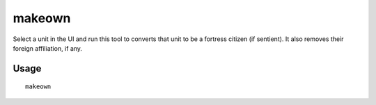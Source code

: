 makeown
=======

.. dfhack-tool::
    :summary: Converts the selected unit to be a fortress citizen.
    :tags: fort armok units

Select a unit in the UI and run this tool to converts that unit to be a fortress
citizen (if sentient). It also removes their foreign affiliation, if any.

Usage
-----

::

    makeown
